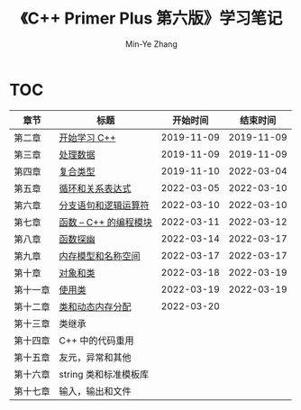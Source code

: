#+title: 《C++ Primer Plus 第六版》学习笔记
#+author: Min-Ye Zhang

[[https://github.com/minyez/cpp-primer-plus-6th/actions/workflows/ci.yml/badge.svg]]

* TOC
| 章节     | 标题                                   |   开始时间 |   结束时间 |
|----------+----------------------------------------+------------+------------|
| 第二章   | [[file:ch02/][开始学习 C++]]           | 2019-11-09 | 2019-11-09 |
| 第三章   | [[file:ch03/][处理数据]]               | 2019-11-09 | 2019-11-09 |
| 第四章   | [[file:ch04/][复合类型]]               | 2019-11-10 | 2022-03-04 |
| 第五章   | [[file:ch05/][循环和关系表达式]]       | 2022-03-05 | 2022-03-10 |
| 第六章   | [[file:ch06/][分支语句和逻辑运算符]]   | 2022-03-10 | 2022-03-10 |
| 第七章   | [[file:ch07/][函数 -- C++ 的编程模块]] | 2022-03-11 | 2022-03-12 |
| 第八章   | [[file:ch08/][函数探幽]]               | 2022-03-14 | 2022-03-17 |
| 第九章   | [[file:ch09/][内存模型和名称空间]]     | 2022-03-17 | 2022-03-17 |
| 第十章   | [[file:ch10/][对象和类]]               | 2022-03-18 | 2022-03-19 |
| 第十一章 | [[file:ch11/][使用类]]                 | 2022-03-19 | 2022-03-19 |
| 第十二章 | [[file:ch12/][类和动态内存分配]]       | 2022-03-20 |            |
| 第十三章 | 类继承                                 |            |            |
| 第十四章 | C++ 中的代码重用                       |            |            |
| 第十五章 | 友元，异常和其他                       |            |            |
| 第十六章 | string 类和标准模板库                  |            |            |
| 第十七章 | 输入，输出和文件                       |            |            |
